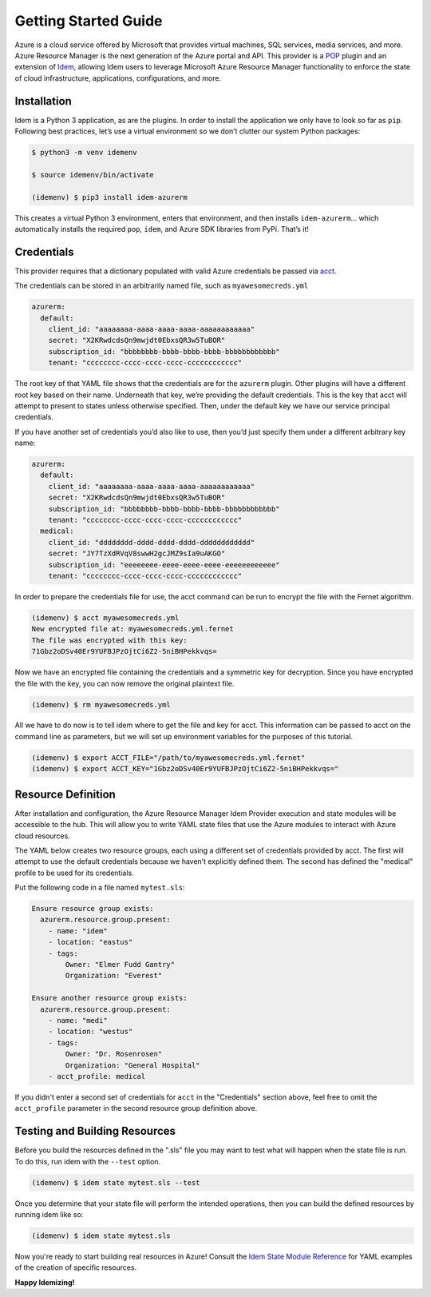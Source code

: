 =====================
Getting Started Guide
=====================
Azure is a cloud service offered by Microsoft that provides virtual machines, SQL services, media services, and more.
Azure Resource Manager is the next generation of the Azure portal and API. This provider is a
`POP <https://gitlab.com/saltstack/pop/pop>`_ plugin and an extension of
`Idem <https://gitlab.com/saltstack/pop/idem>`_, allowing Idem users to leverage Microsoft Azure Resource Manager
functionality to enforce the state of cloud infrastructure, applications, configurations, and more.

Installation
============
Idem is a Python 3 application, as are the plugins. In order to install the application we only have to look so far as
``pip``. Following best practices, let’s use a virtual environment so we don’t clutter our system Python packages:

.. code-block:: bash

    $ python3 -m venv idemenv

    $ source idemenv/bin/activate

    (idemenv) $ pip3 install idem-azurerm

This creates a virtual Python 3 environment, enters that environment, and then installs ``idem-azurerm``... which
automatically installs the required ``pop``, ``idem``, and Azure SDK libraries from PyPi. That’s it!

Credentials
===========
This provider requires that a dictionary populated with valid Azure credentials be passed via
`acct <https://gitlab.com/saltstack/pop/acct>`_.

The credentials can be stored in an arbitrarily named file, such as ``myawesomecreds.yml``

.. code-block:: yaml

    azurerm:
      default:
        client_id: "aaaaaaaa-aaaa-aaaa-aaaa-aaaaaaaaaaaa"
        secret: "X2KRwdcdsQn9mwjdt0EbxsQR3w5TuBOR"
        subscription_id: "bbbbbbbb-bbbb-bbbb-bbbb-bbbbbbbbbbbb"
        tenant: "cccccccc-cccc-cccc-cccc-cccccccccccc"

The root key of that YAML file shows that the credentials are for the ``azurerm`` plugin. Other plugins will have a
different root key based on their name. Underneath that key, we’re providing the default credentials. This is the key
that acct will attempt to present to states unless otherwise specified. Then, under the default key we have our service
principal credentials.

If you have another set of credentials you’d also like to use, then you’d just specify them under a different arbitrary
key name:

.. code-block:: yaml

    azurerm:
      default:
        client_id: "aaaaaaaa-aaaa-aaaa-aaaa-aaaaaaaaaaaa"
        secret: "X2KRwdcdsQn9mwjdt0EbxsQR3w5TuBOR"
        subscription_id: "bbbbbbbb-bbbb-bbbb-bbbb-bbbbbbbbbbbb"
        tenant: "cccccccc-cccc-cccc-cccc-cccccccccccc"
      medical:
        client_id: "dddddddd-dddd-dddd-dddd-dddddddddddd"
        secret: "JY7TzXdRVqV8swwH2gcJMZ9sIa9uAKGO"
        subscription_id: "eeeeeeee-eeee-eeee-eeee-eeeeeeeeeeee"
        tenant: "cccccccc-cccc-cccc-cccc-cccccccccccc"

In order to prepare the credentials file for use, the acct command can be run to encrypt the file with the Fernet
algorithm.

.. code-block:: bash

    (idemenv) $ acct myawesomecreds.yml
    New encrypted file at: myawesomecreds.yml.fernet
    The file was encrypted with this key:
    71Gbz2oDSv40Er9YUFBJPzOjtCi6Z2-5niBHPekkvqs=

Now we have an encrypted file containing the credentials and a symmetric key for decryption. Since you have encrypted
the file with the key, you can now remove the original plaintext file.

.. code-block:: bash

    (idemenv) $ rm myawesomecreds.yml

All we have to do now is to tell idem where to get the file and key for acct. This information can be passed to acct on
the command line as parameters, but we will set up environment variables for the purposes of this tutorial.

.. code-block:: bash

    (idemenv) $ export ACCT_FILE="/path/to/myawesomecreds.yml.fernet"
    (idemenv) $ export ACCT_KEY="1Gbz2oDSv40Er9YUFBJPzOjtCi6Z2-5niBHPekkvqs="

Resource Definition
===================
After installation and configuration, the Azure Resource Manager Idem Provider execution and state modules will be
accessible to the hub. This will allow you to write YAML state files that use the Azure modules to interact with
Azure cloud resources.

The YAML below creates two resource groups, each using a different set of credentials provided by acct. The first will
attempt to use the default credentials because we haven’t explicitly defined them. The second has defined the "medical"
profile to be used for its credentials.

Put the following code in a file named ``mytest.sls``:

.. code-block:: yaml

    Ensure resource group exists:
      azurerm.resource.group.present:
        - name: "idem"
        - location: "eastus"
        - tags:
            Owner: "Elmer Fudd Gantry"
            Organization: "Everest"

    Ensure another resource group exists:
      azurerm.resource.group.present:
        - name: "medi"
        - location: "westus"
        - tags:
            Owner: "Dr. Rosenrosen"
            Organization: "General Hospital"
        - acct_profile: medical

If you didn't enter a second set of credentials for ``acct`` in the "Credentials" section above, feel free to omit the
``acct_profile`` parameter in the second resource group definition above.

Testing and Building Resources
==============================
Before you build the resources defined in the ".sls" file you may want to test what will happen when the state file is
run. To do this, run idem with the ``--test`` option.

.. code-block:: bash

    (idemenv) $ idem state mytest.sls --test

Once you determine that your state file will perform the intended operations, then you can build the defined resources
by running idem like so:

.. code-block:: bash

    (idemenv) $ idem state mytest.sls

Now you're ready to start building real resources in Azure! Consult the
`Idem State Module Reference <../ref/states/all/index.html>`_ for YAML examples of the creation of specific resources.

**Happy Idemizing!**
